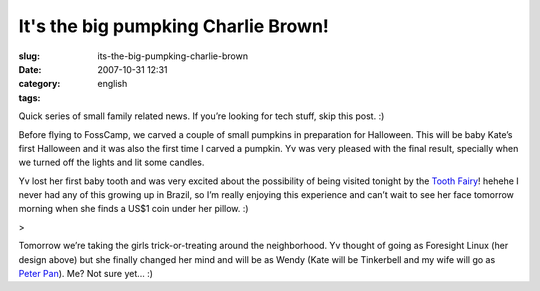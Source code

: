 It's the big pumpking Charlie Brown!
####################################
:slug: its-the-big-pumpking-charlie-brown
:date: 2007-10-31 12:31
:category:
:tags: english

Quick series of small family related news. If you’re looking for tech
stuff, skip this post. :)

|Halloween (bright)|

Before flying to FossCamp, we carved a couple of small pumpkins in
preparation for Halloween. This will be baby Kate’s first Halloween and
it was also the first time I carved a pumpkin. Yv was very pleased with
the final result, specially when we turned off the lights and lit some
candles.

|Halloween (dark)|

Yv lost her first baby tooth and was very excited about the possibility
of being visited tonight by the `Tooth
Fairy <http://en.wikipedia.org/wiki/Tooth_fairy>`__! hehehe I never had
any of this growing up in Brazil, so I’m really enjoying this experience
and can’t wait to see her face tomorrow morning when she finds a US$1
coin under her pillow. :)

|Yv sporting her new design|>

Tomorrow we’re taking the girls trick-or-treating around the
neighborhood. Yv thought of going as Foresight Linux (her design above)
but she finally changed her mind and will be as Wendy (Kate will be
Tinkerbell and my wife will go as `Peter
Pan <http://en.wikipedia.org/wiki/Peter_Pan>`__). Me? Not sure yet… :)

.. |Halloween (bright)| image:: http://farm3.static.flickr.com/2180/1806046161_abe5047578_o.jpg
   :target: http://www.flickr.com/photos/ogmaciel/1806046161/
.. |Halloween (dark)| image:: http://farm3.static.flickr.com/2148/1806046531_d7b0598435_o.jpg
   :target: http://www.flickr.com/photos/ogmaciel/1806046531/
.. |Yv sporting her new design| image:: http://farm3.static.flickr.com/2285/1806045269_51a69b2371.jpg
   :target: http://www.flickr.com/photos/ogmaciel/1806045269/
